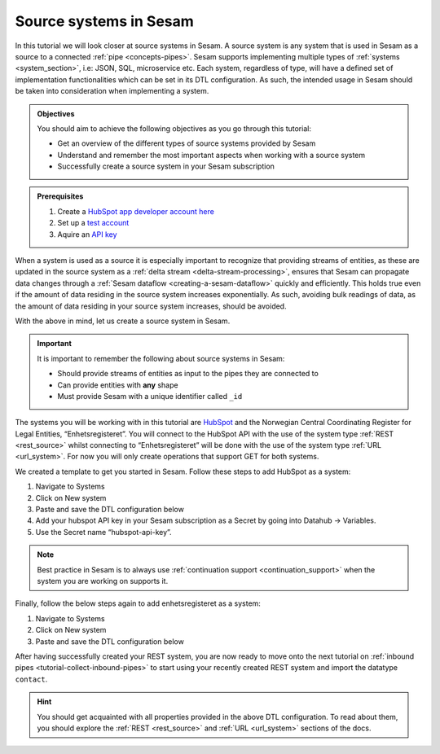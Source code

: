 .. _tutorial-collect-source-systems:

------------------------
Source systems in Sesam
------------------------

In this tutorial we will look closer at source systems in Sesam. A source system is any system that is used in Sesam as a source to a connected :ref:`pipe <concepts-pipes>`. Sesam supports implementing multiple types of :ref:`systems <system_section>`, i.e: JSON, SQL, microservice etc. Each system, regardless of type, will have a defined set of implementation functionalities which can be set in its DTL configuration. As such, the intended usage in Sesam should be taken into consideration when implementing a system.

.. admonition:: Objectives

  You should aim to achieve the following objectives as you go through this tutorial:

  - Get an overview of the different types of source systems provided by Sesam
  - Understand and remember the most important aspects when working with a source system
  - Successfully create a source system in your Sesam subscription

.. admonition:: Prerequisites

  #. Create a `HubSpot app developer account here <https://developers.hubspot.com/get-started>`_
  #. Set up a `test account <https://legacydocs.hubspot.com/docs/faq/how-do-i-create-a-test-account>`_
  #. Aquire an `API key <https://knowledge.hubspot.com/integrations/how-do-i-get-my-hubspot-api-key>`_

When a system is used as a source it is especially important to recognize that providing streams of entities, as these are updated in the source system as a :ref:`delta stream <delta-stream-processing>`, ensures that Sesam can propagate data changes through a :ref:`Sesam dataflow <creating-a-sesam-dataflow>` quickly and efficiently. This holds true even if the amount of data residing in the source system increases exponentially. As such, avoiding bulk readings of data, as the amount of data residing in your source system increases, should be avoided.

With the above in mind, let us create a source system in Sesam.

.. important::
  
  It is important to remember the following about source systems in Sesam:

  - Should provide streams of entities as input to the pipes they are connected to
  - Can provide entities with **any** shape
  - Must provide Sesam with a unique identifier called ``_id``

The systems you will be working with in this tutorial are `HubSpot <https://www.hubspot.com/>`_ and the Norwegian Central Coordinating Register for Legal Entities, “Enhetsregisteret”. You will connect to the HubSpot API with the use of the system type :ref:`REST <rest_source>` whilst connecting to “Enhetsregisteret” will be done with the use of the system type :ref:`URL <url_system>`. For now you will only create operations that support GET for both systems.

We created a template to get you started in Sesam. Follow these steps to add HubSpot as a system:

#. Navigate to Systems
#. Click on New system
#. Paste and save the DTL configuration below
#. Add your hubspot API key in your Sesam subscription as a Secret by going into Datahub -> Variables.
#. Use the Secret name “hubspot-api-key”.

.. code-block:: json
  :linenos:

  {
    "_id": "hubspot",
    "type": "system:rest",
    "headers": {
      "Content-Type": "application/json"
    },
    "operations": {
      "get": {
        "method": "GET",
        "url": "{{ properties.url }}&"
      }
    },
    "rate_limiting_delay": 60,
    "rate_limiting_retries": 3,
    "url_pattern": "https://api.hubapi.com/crm/v3/objects/%shapikey=$SECRET(hubspot-api-key)",
    "verify_ssl": true
  }

.. note::

  Best practice in Sesam is to always use :ref:`continuation support <continuation_support>` when the system you are working on supports it.

Finally, follow the below steps again to add enhetsregisteret as a system:

#. Navigate to Systems
#. Click on New system
#. Paste and save the DTL configuration below

.. code-block:: json
  :linenos:

  {
    "_id": "enhetsregisteret",
    "type": "system:url",
    "url_pattern": "http://hotell.difi.no/download/%s"
  }

After having successfully created your REST system, you are now ready to move onto the next tutorial on :ref:`inbound pipes <tutorial-collect-inbound-pipes>` to start using your recently created REST system and import the datatype ``contact``. 

.. hint::

  You should get acquainted with all properties provided in the above DTL configuration. To read about them, you should explore the :ref:`REST <rest_source>` and :ref:`URL <url_system>` sections of the docs.

.. panels::
    :column: col-lg-12 p-2 

    **Test your skills**
    ^^^^^^^^^^^^^^^^^^^^

    .. dropdown:: What does a system as a pipe source provide?
          
          It provides streams of entities as input to the pipes they are connected to.

    .. dropdown:: Can systems as a pipe source provide entities with any shape?
          
          Yes they can, as long as the stream exposes a json array.




